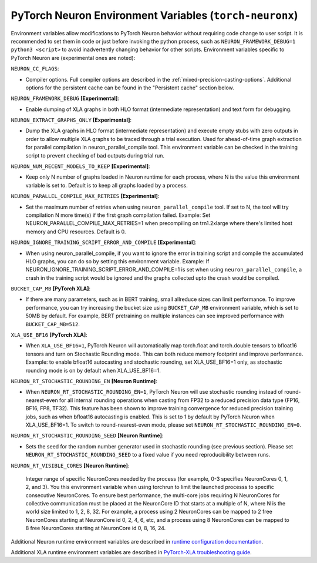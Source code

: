 .. _pytorch-neuronx-envvars:

PyTorch Neuron Environment Variables (``torch-neuronx``)
========================================================

Environment variables allow modifications to PyTorch Neuron behavior
without requiring code change to user script. It is recommended to set
them in code or just before invoking the python process, such as
``NEURON_FRAMEWORK_DEBUG=1 python3 <script>`` to avoid inadvertently
changing behavior for other scripts. Environment variables specific to
PyTorch Neuron are (experimental ones are noted):

``NEURON_CC_FLAGS``:

-  Compiler options. Full compiler options are described in the :ref:`mixed-precision-casting-options`.
   Additional options for the
   persistent cache can be found in the "Persistent cache" section
   below.

``NEURON_FRAMEWORK_DEBUG`` **[Experimental]**:

-  Enable dumping of XLA graphs in both HLO format (intermediate representation) and text form for debugging.

``NEURON_EXTRACT_GRAPHS_ONLY`` **[Experimental]**:

-  Dump the XLA graphs in HLO format (intermediate representation) and execute empty stubs with zero outputs
   in order to allow multiple XLA graphs to be traced through a trial execution.
   Used for ahead-of-time
   graph extraction for parallel compilation in neuron_parallel_compile
   tool. This environment variable can be checked in the training script
   to prevent checking of bad outputs during trial run.

``NEURON_NUM_RECENT_MODELS_TO_KEEP`` **[Experimental]**:

-  Keep only N number of graphs loaded in Neuron runtime for each
   process, where N is the value this environment variable is set to.
   Default is to keep all graphs loaded by a process.

``NEURON_PARALLEL_COMPILE_MAX_RETRIES`` **[Experimental]**:

-  Set the maximum number of retries when using ``neuron_parallel_compile`` tool.
   If set to N, the tool will try compilation N more time(s) if the first graph compilation failed.
   Example: Set NEURON_PARALLEL_COMPILE_MAX_RETRIES=1 when precompiling on 
   trn1.2xlarge where there's limited host memory and CPU resources.
   Default is 0.

``NEURON_IGNORE_TRAINING_SCRIPT_ERROR_AND_COMPILE`` **[Experimental]**:

- When using neuron_parallel_compile, if you want to ignore the error in training script
  and compile the accumulated HLO graphs, you can do so by setting this environment variable.
  Example: If NEURON_IGNORE_TRAINING_SCRIPT_ERROR_AND_COMPILE=1 is set when using ``neuron_parallel_compile``,
  a crash in the training script would be ignored and the graphs collected upto the crash would be
  compiled.

``BUCKET_CAP_MB`` **[PyTorch XLA]**:

- If there are many parameters, such as in BERT training, small allreduce sizes can limit performance. To improve performance, you can try increasing the bucket size using ``BUCKET_CAP_MB`` environment variable, which is set to 50MB by default. For example, BERT pretraining on multiple instances can see improved performance with ``BUCKET_CAP_MB=512``.

``XLA_USE_BF16`` **[PyTorch XLA]**:

- When ``XLA_USE_BF16=1``, PyTorch Neuron will automatically map torch.float and torch.double tensors
  to bfloat16 tensors and turn on Stochastic Rounding mode. This can both reduce memory footprint and improve performance.
  Example: to enable bfloat16 autocasting and stochastic rounding, set XLA_USE_BF16=1 only, as
  stochastic rounding mode is on by default when XLA_USE_BF16=1.

``NEURON_RT_STOCHASTIC_ROUNDING_EN`` **[Neuron Runtime]**:

- When ``NEURON_RT_STOCHASTIC_ROUNDING_EN=1``, PyTorch Neuron will use stochastic rounding instead of
  round-nearest-even for all internal rounding operations when casting from FP32 to a reduced precision data type (FP16, BF16, FP8, TF32).
  This feature has been shown to improve
  training convergence for reduced precision training jobs, such as when bfloat16 autocasting is
  enabled. This is set to 1 by default by PyTorch Neuron when XLA_USE_BF16=1. To switch to round-nearest-even mode, please set ``NEURON_RT_STOCHASTIC_ROUNDING_EN=0``.

``NEURON_RT_STOCHASTIC_ROUNDING_SEED`` **[Neuron Runtime]**:

- Sets the seed for the
  random number generator used in stochastic rounding (see previous section). Please set ``NEURON_RT_STOCHASTIC_ROUNDING_SEED`` to a fixed value if you need reproducibility between runs.

``NEURON_RT_VISIBLE_CORES`` **[Neuron Runtime]**:

  Integer range of specific NeuronCores needed by the process (for example, 0-3 specifies NeuronCores 0, 1, 2, and 3).
  You this environment variable when using torchrun to limit the launched processs to specific consecutive NeuronCores. To ensure best performance, the multi-core jobs requiring N NeuronCores for collective communication must be placed at the NeuronCore ID that starts at a multiple of N, where N is the world size limited to 1, 2, 8, 32. For example, a process using 2 NeuronCores can be mapped to 2 free NeuronCores starting at NeuronCore id 0, 2, 4, 6, etc, and a process using 8 NeuronCores can be mapped to 8 free NeuronCores starting at NeuronCore id 0, 8, 16, 24.

Additional Neuron runtime environment variables are described in `runtime
configuration
documentation <https://awsdocs-neuron.readthedocs-hosted.com/en/latest/neuron-guide/neuron-runtime/nrt-configurable-parameters.html>`__.

Additional XLA runtime environment variables are described in `PyTorch-XLA troubleshooting guide
<https://github.com/pytorch/xla/blob/v1.10.0/TROUBLESHOOTING.md#environment-variables>`__.
